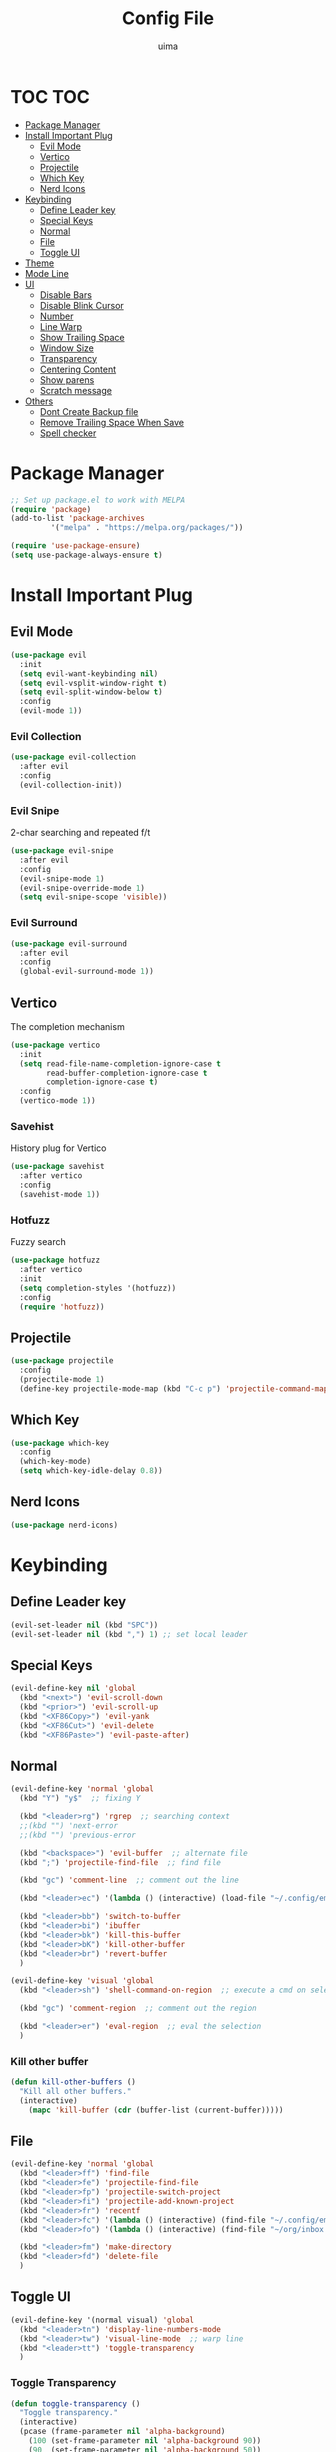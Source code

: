 #+TITLE: Config File
#+AUTHOR: uima
#+DESCRIPTION: The emacs config file

* TOC                                                                   :TOC:
- [[#package-manager][Package Manager]]
- [[#install-important-plug][Install Important Plug]]
  - [[#evil-mode][Evil Mode]]
  - [[#vertico][Vertico]]
  - [[#projectile][Projectile]]
  - [[#which-key][Which Key]]
  - [[#nerd-icons][Nerd Icons]]
- [[#keybinding][Keybinding]]
  - [[#define-leader-key][Define Leader key]]
  - [[#special-keys][Special Keys]]
  - [[#normal][Normal]]
  - [[#file][File]]
  - [[#toggle-ui][Toggle UI]]
- [[#theme][Theme]]
- [[#mode-line][Mode Line]]
- [[#ui][UI]]
  - [[#disable-bars][Disable Bars]]
  - [[#disable-blink-cursor][Disable Blink Cursor]]
  - [[#number][Number]]
  - [[#line-warp][Line Warp]]
  - [[#show-trailing-space][Show Trailing Space]]
  - [[#window-size][Window Size]]
  - [[#transparency][Transparency]]
  - [[#centering-content][Centering Content]]
  - [[#show-parens][Show parens]]
  - [[#scratch-message][Scratch message]]
- [[#others][Others]]
  - [[#dont-create-backup-file][Dont Create Backup file]]
  - [[#remove-trailing-space-when-save][Remove Trailing Space When Save]]
  - [[#spell-checker][Spell checker]]

* Package Manager
#+begin_src emacs-lisp
;; Set up package.el to work with MELPA
(require 'package)
(add-to-list 'package-archives
	     '("melpa" . "https://melpa.org/packages/"))

(require 'use-package-ensure)
(setq use-package-always-ensure t)
#+end_src

* Install Important Plug
** Evil Mode
#+begin_src emacs-lisp
(use-package evil
  :init
  (setq evil-want-keybinding nil)
  (setq evil-vsplit-window-right t)
  (setq evil-split-window-below t)
  :config
  (evil-mode 1))
#+end_src

*** Evil Collection
#+begin_src emacs-lisp
(use-package evil-collection
  :after evil
  :config
  (evil-collection-init))
#+end_src

*** Evil Snipe
2-char searching and repeated f/t
#+begin_src emacs-lisp
(use-package evil-snipe
  :after evil
  :config
  (evil-snipe-mode 1)
  (evil-snipe-override-mode 1)
  (setq evil-snipe-scope 'visible))
#+end_src

*** Evil Surround
#+begin_src emacs-lisp
(use-package evil-surround
  :after evil
  :config
  (global-evil-surround-mode 1))
#+end_src

** Vertico
The completion mechanism
#+begin_src emacs-lisp
(use-package vertico
  :init
  (setq read-file-name-completion-ignore-case t
        read-buffer-completion-ignore-case t
        completion-ignore-case t)
  :config
  (vertico-mode 1))
#+end_src

*** Savehist
History plug for Vertico
#+begin_src emacs-lisp
(use-package savehist
  :after vertico
  :config
  (savehist-mode 1))
#+end_src

*** Hotfuzz
Fuzzy search
#+begin_src emacs-lisp
(use-package hotfuzz
  :after vertico
  :init
  (setq completion-styles '(hotfuzz))
  :config
  (require 'hotfuzz))
#+end_src

** Projectile
#+begin_src emacs-lisp
(use-package projectile
  :config
  (projectile-mode 1)
  (define-key projectile-mode-map (kbd "C-c p") 'projectile-command-map))
#+end_src

** Which Key
#+begin_src emacs-lisp
(use-package which-key
  :config
  (which-key-mode)
  (setq which-key-idle-delay 0.8))
#+end_src

** Nerd Icons
#+begin_src emacs-lisp
(use-package nerd-icons)
#+end_src

* Keybinding
** Define Leader key
#+begin_src emacs-lisp
(evil-set-leader nil (kbd "SPC"))
(evil-set-leader nil (kbd ",") 1) ;; set local leader
#+end_src

** Special Keys
#+begin_src emacs-lisp
(evil-define-key nil 'global
  (kbd "<next>") 'evil-scroll-down
  (kbd "<prior>") 'evil-scroll-up
  (kbd "<XF86Copy>") 'evil-yank
  (kbd "<XF86Cut>") 'evil-delete
  (kbd "<XF86Paste>") 'evil-paste-after)
#+end_src

** Normal
#+begin_src emacs-lisp
(evil-define-key 'normal 'global
  (kbd "Y") "y$"  ;; fixing Y

  (kbd "<leader>rg") 'rgrep  ;; searching context
  ;;(kbd "") 'next-error
  ;;(kbd "") 'previous-error

  (kbd "<backspace>") 'evil-buffer  ;; alternate file
  (kbd ";") 'projectile-find-file  ;; find file

  (kbd "gc") 'comment-line  ;; comment out the line

  (kbd "<leader>ec") '(lambda () (interactive) (load-file "~/.config/emacs/init.el"))  ;; eval the config file

  (kbd "<leader>bb") 'switch-to-buffer
  (kbd "<leader>bi") 'ibuffer
  (kbd "<leader>bk") 'kill-this-buffer
  (kbd "<leader>bK") 'kill-other-buffer
  (kbd "<leader>br") 'revert-buffer
  )

(evil-define-key 'visual 'global
  (kbd "<leader>sh") 'shell-command-on-region  ;; execute a cmd on selection

  (kbd "gc") 'comment-region  ;; comment out the region

  (kbd "<leader>er") 'eval-region  ;; eval the selection
  )
#+end_src

*** Kill other buffer
#+begin_src emacs-lisp
(defun kill-other-buffers ()
  "Kill all other buffers."
  (interactive)
    (mapc 'kill-buffer (cdr (buffer-list (current-buffer)))))
#+end_src

** File
#+begin_src emacs-lisp
(evil-define-key 'normal 'global
  (kbd "<leader>ff") 'find-file
  (kbd "<leader>fe") 'projectile-find-file
  (kbd "<leader>fp") 'projectile-switch-project
  (kbd "<leader>fi") 'projectile-add-known-project
  (kbd "<leader>fr") 'recentf
  (kbd "<leader>fc") '(lambda () (interactive) (find-file "~/.config/emacs/config/config.org"))
  (kbd "<leader>fo") '(lambda () (interactive) (find-file "~/org/inbox.org"))

  (kbd "<leader>fm") 'make-directory
  (kbd "<leader>fd") 'delete-file
  )
#+end_src

** Toggle UI
#+begin_src emacs-lisp
(evil-define-key '(normal visual) 'global
  (kbd "<leader>tn") 'display-line-numbers-mode
  (kbd "<leader>tw") 'visual-line-mode  ;; warp line
  (kbd "<leader>tt") 'toggle-transparency
  )
#+end_src

*** Toggle Transparency
#+begin_src emacs-lisp
(defun toggle-transparency ()
  "Toggle transparency."
  (interactive)
  (pcase (frame-parameter nil 'alpha-background)
    (100 (set-frame-parameter nil 'alpha-background 90))
    (90  (set-frame-parameter nil 'alpha-background 50))
    (50  (set-frame-parameter nil 'alpha-background 100))))
#+end_src

* Theme
#+begin_src emacs-lisp
(use-package doom-themes
  :config
  (setq doom-themes-enable-bold t    ; if nil, bold is universally disabled
	doom-themes-enable-italic t) ; if nil, italics is universally disabled
  (load-theme 'doom-one t)

  ;; Enable flashing mode-line on errors
  (doom-themes-visual-bell-config)
  ;; Enable custom neotree theme (all-the-icons must be installed!)
  (doom-themes-neotree-config)
  ;; or for treemacs users
  (setq doom-themes-treemacs-theme "doom-atom") ; use "doom-colors" for less minimal icon theme
  (doom-themes-treemacs-config)
  ;; Corrects (and improves) org-mode's native fontification.
  (doom-themes-org-config))

;; Custom colors
(set-foreground-color "#bcbcbc")
(set-background-color "#161616")
(add-to-list 'default-frame-alist '(foreground-color . "#bcbcbc"))
(add-to-list 'default-frame-alist '(background-color . "#161616"))
(custom-set-faces
 '(org-block-begin-line
   ((t (:background "#202020" :extend t))))
 '(org-block
   ((t (:background "#202020" :extend t))))
 '(org-block-end-line
   ((t (:background "#202020" :extend t))))
 '(org-link
   ((t (:foreground "#86a586" :extend t))))
 )
#+end_src

* Mode Line
#+begin_src emacs-lisp
(use-package doom-modeline
  :config
  (doom-modeline-mode 1))
#+end_src

* UI
** Disable Bars
#+begin_src emacs-lisp
(menu-bar-mode -1)
(tool-bar-mode -1)
(scroll-bar-mode -1)
#+end_src

** Disable Blink Cursor
#+begin_src emacs-lisp
(blink-cursor-mode 0)
#+end_src

** Number
#+begin_src emacs-lisp
(global-display-line-numbers-mode 1)
#+end_src

** Line Warp
#+begin_src emacs-lisp
(global-visual-line-mode 1)
#+end_src

** Show Trailing Space
#+begin_src emacs-lisp
(setq-default show-trailing-whitespace t)
;; Disable in these modes
(dolist (hook '(special-mode-hook
		term-mode-hook
		comint-mode-hook
		compilation-mode-hook
		minibuffer-setup-hook))
  (add-hook hook
	    (lambda () (setq show-trailing-whitespace nil))))
#+end_src

** Window Size
#+begin_src emacs-lisp
(add-to-list 'default-frame-alist '(width . 110))
(add-to-list 'default-frame-alist '(height . 40))
#+end_src

** Transparency
#+begin_src emacs-lisp
(set-frame-parameter nil 'alpha '(100 100))
(add-to-list 'default-frame-alist '(alpha 100 100))
(set-frame-parameter nil 'alpha-background 90)
(add-to-list 'default-frame-alist '(alpha-background . 90))
#+end_src

** Centering Content
#+begin_src emacs-lisp
(use-package sublimity
  :config
  (require 'sublimity-attractive)
  ;; Keep content on center
  (setq sublimity-attractive-centering-width 90)
  ;; Enable smooth scrolling
  (sublimity-mode 1))
#+end_src

** Show parens
#+begin_src emacs-lisp
(define-advice show-paren-function (:around (fn) fix)
  "Highlight enclosing parens."
  (cond ((looking-at-p "\\s(") (funcall fn))
	(t (save-excursion
	     (ignore-errors (backward-up-list))
	     (funcall fn)))))
#+end_src

** Scratch message
#+begin_src emacs-lisp
(setq initial-scratch-message "")
#+end_src

* Others
** Dont Create Backup file
#+begin_src emacs-lisp
(setq make-backup-files nil)
#+end_src

** Remove Trailing Space When Save
#+begin_src emacs-lisp
(add-hook 'before-save-hook 'delete-trailing-whitespace)
#+end_src

** Spell checker
#+begin_src emacs-lisp
(setq ispell-program-name "/usr/bin/aspell")
#+end_src
